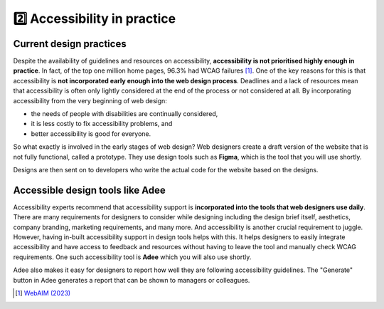 
.. raw:: html

   <script id="pagemeta" type="application/json">
     { "ebook": "scaffolding", "component": "in-practice" } 
   </script>


2️⃣ Accessibility in practice
::::::::::::::::::::::::::::::::

------------------------
Current design practices
------------------------

Despite the availability of guidelines and resources on accessibility, **accessibility is not prioritised highly enough in practice**.
In fact, of the top one million home pages, 96.3% had WCAG failures [#]_.
One of the key reasons for this is that accessibility is **not incorporated early enough into the web design process**.
Deadlines and a lack of resources mean that accessibility is often only lightly considered at the end of the process or not considered at all.
By incorporating accessibility from the very beginning of web design:

- the needs of people with disabilities are continually considered,

- it is less costly to fix accessibility problems, and

- better accessibility is good for everyone.

So what exactly is involved in the early stages of web design?
Web designers create a draft version of the website that is not fully functional, called a prototype.
They use design tools such as **Figma**, which is the tool that you will use shortly.

Designs are then sent on to developers who write the actual code for the website based on the designs.

.. raw:: html


		  <div class="admonition attention">
          <div class="mcq">
		  <p class="admonition-title">MCQ</p>
                <p>Which of the below statements is NOT true about web design?</p>
		<form name=Q1 id="Q1" data-component="in-practice">
		<input type="checkbox" id="Q1A1" value=""><label for="Q1A1">Currently, most websites have accessibility problems</label> <span id="Q1A1-feedback"> </span><br> 		<input type="checkbox" id="Q1A2" value=""><label for="Q1A2">Fixing accessibility problems early saves money and time</label> <span id="Q1A2-feedback"> </span><br> 		<input type="checkbox" id="Q1A3" value="correct"><label for="Q1A3">Ideally, accessibility should be incorporated after the design phase</label> <span id="Q1A3-feedback"> </span><br> 		<input type="checkbox" id="Q1A4" value=""><label for="Q1A4">Accessibility is not considered enough due to deadlines and a lack of resources</label> <span id="Q1A4-feedback"> </span><br> 
                <input type="button" value="Check" onclick="sendmcq('Q1')"><br>
		</form>
		<script id="Q1-answers" type="application/json"> 
		[ 	{ "ansid":"Q1A1", "answer": "Currently, most websites have accessibility problems", "feedback": "Incorrect. That IS true about web design.", "result": ""  } ,	{ "ansid":"Q1A2", "answer": "Fixing accessibility problems early saves money and time", "feedback": "Incorrect. That IS true about web design.", "result": ""  } ,	{ "ansid":"Q1A3", "answer": "Ideally, accessibility should be incorporated after the design phase", "feedback": "That's right! It should be incorporated DURING the design phase.", "result": "correct"  } ,	{ "ansid":"Q1A4", "answer": "Accessibility is not considered enough due to deadlines and a lack of resources", "feedback": "Incorrect. That IS true about web design.", "result": ""  } 
	]
	</script>
	<script class="log" id="Q1-log" type="application/json"> 
		[ 
		]
	</script>

	</div>
	</div>

---------------------------------
Accessible design tools like Adee
---------------------------------

.. image:: Images/Adee-logo.png
   :alt: Adee logo
   :width: 4cm
   :align: center

Accessibility experts recommend that accessibility support is **incorporated into the tools that web designers use daily**.
There are many requirements for designers to consider while designing including the design brief itself, aesthetics, company branding, marketing requirements, and many more.
And accessibility is another crucial requirement to juggle.
However, having in-built accessibility support in design tools helps with this.
It helps designers to easily integrate accessibility and have access to feedback and resources without having to leave the tool and manually check WCAG requirements.
One such accessibility tool is **Adee** which you will also use shortly.

Adee also makes it easy for designers to report how well they are following accessibility guidelines.
The "Generate" button in Adee generates a report that can be shown to managers or colleagues.

.. raw:: html

   <div class="admonition caution"><br>
   <div class="likert">
   <p class="admonition-title">Knowledge self-rating</p>
   How well do you understand accessibility in design practice?
   <form id = "C2" data-component="in-practice">
      Never heard of it
   <input type="radio" name="C2" id="C2A1">
   <input type="radio" name="C2" id="C2A2">
   <input type="radio" name="C2" id="C2A3">
   <input type="radio" name="C2" id="C2A4">
   <input type="radio" name="C2" id="C2A5">
   Could explain it to a friend
   <input type="button" value="Submit" onclick="sendlik('C2','in-practice')"><br>
   </form>
   <script class="log" id="C2-log" type="application/json"> 
		[ 
		]
	</script>
   </div>
   </div>


.. [#] `WebAIM (2023) <https://webaim.org/projects/million/>`_
